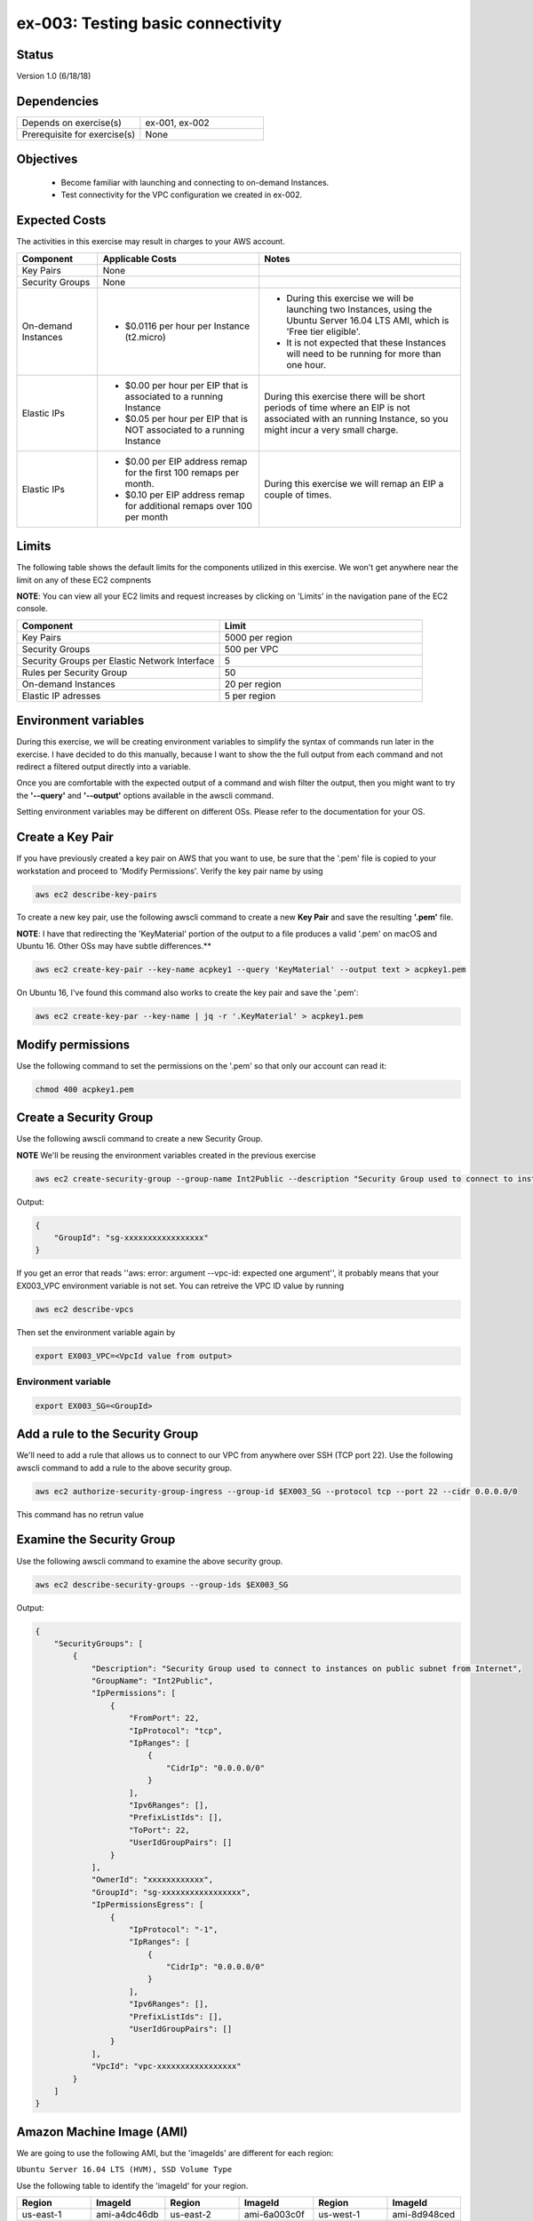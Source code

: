 ex-003: Testing basic connectivity
==================================

Status
------
Version 1.0 (6/18/18)

Dependencies
------------
.. list-table::
   :widths: 25, 25
   :header-rows: 0

   * - Depends on exercise(s)
     - ex-001, ex-002
   * - Prerequisite for exercise(s)
     - None

Objectives
----------

    - Become familiar with launching and connecting to on-demand Instances.
    - Test connectivity for the VPC configuration we created in ex-002.

Expected Costs
--------------
The activities in this exercise may result in charges to your AWS account.

.. list-table::
   :widths: 20, 40, 50
   :header-rows: 1

   * - Component
     - Applicable Costs
     - Notes
   * - Key Pairs
     - None
     - 
   * - Security Groups
     - None
     -
   * - On-demand Instances
     - 
        + $0.0116 per hour per Instance (t2.micro)
     - 
        + During this exercise we will be launching two Instances, using the Ubuntu Server 16.04 LTS AMI, which is 'Free tier eligible'.
        + It is not expected that these Instances will need to be running for more than one hour. 
   * - Elastic IPs
     - 
        + $0.00 per hour per EIP that is associated to a running Instance
        + $0.05 per hour per EIP that is NOT associated to a running Instance
     - During this exercise there will be short periods of time where an EIP is not associated with an running Instance, so you might incur a very small charge.
   * - Elastic IPs
     - 
        + $0.00 per EIP address remap for the first 100 remaps per month.
        + $0.10 per EIP address remap for additional remaps over 100 per month
     - During this exercise we will remap an EIP a couple of times.  

Limits
------
The following table shows the default limits for the components utilized in this exercise.  We won't get anywhere near the limit on any of these EC2 compnents

**NOTE**: You can view all your EC2 limits and request increases by clicking on 'Limits' in the navigation pane of the EC2 console.

.. list-table::
   :widths: 25, 25
   :header-rows: 1

   * - **Component**
     - **Limit**
   * - Key Pairs
     - 5000 per region
   * - Security Groups
     - 500 per VPC
   * - Security Groups per Elastic Network Interface
     - 5
   * - Rules per Security Group
     - 50
   * - On-demand Instances
     - 20 per region
   * - Elastic IP adresses
     - 5 per region

Environment variables
---------------------
During this exercise, we will be creating environment variables to simplify the syntax of commands run later in the exercise. I have decided to do this manually, because I want to show the the full output from each command and not redirect a filtered output directly into a variable.

Once you are comfortable with the expected output of a command and wish filter the output, then you might want to try the **'--query'** and **'--output'** options available in the awscli command.

Setting environment variables may be different on different OSs. Please refer to the documentation for your OS.

Create a Key Pair
-----------------
If you have previously created a key pair on AWS that you want to use, be sure that the '.pem' file is copied to your workstation and proceed to 'Modify Permissions'.  Verify the key pair name by using 

.. code-block::

   aws ec2 describe-key-pairs

To create a new key pair, use the following awscli command to create a new **Key Pair** and save the resulting **'.pem'** file.

**NOTE**: I have that redirecting the 'KeyMaterial' portion of the output to a file produces a valid '.pem' on macOS and Ubuntu 16. Other OSs may have subtle differences.**

.. code-block::
    
    aws ec2 create-key-pair --key-name acpkey1 --query 'KeyMaterial' --output text > acpkey1.pem

On Ubuntu 16, I've found this command also works to create the key pair and save the '.pem':

.. code-block::

   aws ec2 create-key-par --key-name | jq -r '.KeyMaterial' > acpkey1.pem

Modify permissions
------------------
Use the following command to set the permissions on the '.pem' so that only our account can read it:

.. code-block::
    
    chmod 400 acpkey1.pem

Create a Security Group
-----------------------
Use the following awscli command to create a new Security Group.

**NOTE** We'll be reusing the environment variables created in the previous exercise

.. code-block::

    aws ec2 create-security-group --group-name Int2Public --description "Security Group used to connect to instances on public subnet from Internet" --vpc-id $EX003_VPC

Output:

.. code-block::

    {
        "GroupId": "sg-xxxxxxxxxxxxxxxxx"
    }

If you get an error that reads ''aws: error: argument --vpc-id: expected one argument'', it probably means that your EX003_VPC environment variable is not set.  You can retreive the VPC ID value by running 

.. code-block::

   aws ec2 describe-vpcs

Then set the environment variable again by

.. code-block::

   export EX003_VPC=<VpcId value from output>
  

Environment variable
~~~~~~~~~~~~~~~~~~~~
.. code-block::

    export EX003_SG=<GroupId>

Add a rule to the Security Group
--------------------------------
We'll need to add a rule that allows us to connect to our VPC from anywhere over SSH (TCP port 22). Use the following awscli command to add a rule to the above security group.

.. code-block::

    aws ec2 authorize-security-group-ingress --group-id $EX003_SG --protocol tcp --port 22 --cidr 0.0.0.0/0

This command has no retrun value

Examine the Security Group
--------------------------
Use the following awscli command to examine the above security group.

.. code-block::

    aws ec2 describe-security-groups --group-ids $EX003_SG

Output:

.. code-block::

    {
        "SecurityGroups": [
            {
                "Description": "Security Group used to connect to instances on public subnet from Internet",
                "GroupName": "Int2Public",
                "IpPermissions": [
                    {
                        "FromPort": 22,
                        "IpProtocol": "tcp",
                        "IpRanges": [
                            {
                                "CidrIp": "0.0.0.0/0"
                            }
                        ],
                        "Ipv6Ranges": [],
                        "PrefixListIds": [],
                        "ToPort": 22,
                        "UserIdGroupPairs": []
                    }
                ],
                "OwnerId": "xxxxxxxxxxxx",
                "GroupId": "sg-xxxxxxxxxxxxxxxxx",
                "IpPermissionsEgress": [
                    {
                        "IpProtocol": "-1",
                        "IpRanges": [
                            {
                                "CidrIp": "0.0.0.0/0"
                            }
                        ],
                        "Ipv6Ranges": [],
                        "PrefixListIds": [],
                        "UserIdGroupPairs": []
                    }
                ],
                "VpcId": "vpc-xxxxxxxxxxxxxxxxx"
            }
        ]
    }

Amazon Machine Image (AMI)
--------------------------
We are going to use the following AMI, but the 'imageIds' are different for each region:

``Ubuntu Server 16.04 LTS (HVM), SSD Volume Type``

Use the following table to identify the 'imageId' for your region.

.. list-table::
   :widths: 25, 25, 25, 25, 25, 25
   :header-rows: 0

   * - **Region**
     - **ImageId**
     - **Region**
     - **ImageId**
     - **Region**
     - **ImageId**
   * - us-east-1
     - ami-a4dc46db
     - us-east-2
     - ami-6a003c0f
     - us-west-1
     - ami-8d948ced
   * - us-west-2
     - ami-db710fa3
     - ca-central-1
     - ami-7e21a11a
     - eu-west-1
     - ami-58d7e821
   * - eu-west-2
     - ami-5daa463a
     - eu-west-3
     - ami-1960d164
     - eu-central-1
     - ami-c7e0c82c
   * - ap-northeast-1
     - ami-48a45937
     - ap-northeast-2
     - ami-f030989e
     - ap-southeast-1
     - ami-81cefcfd
   * - ap-southeast-2
     - ami-963cecf4
     - ap-south-1
     - ami-41e9c52e
     - sa-east-1
     - ami-67fca30b

.. code-block::

    export EX003_IMAGE_ID=<ImageId>


Launch an Instance
-------------------
Use the following awscli command to launch an Instance and attach to the **'public'** Subnet.

``Reminder: The only thing that makes it a 'public' Subnet is the fact that it is associated with a Route Table that has a Route to the Internet Gateway.``

We have used the **'--client-token'** to option ensure this operation is  Idempotent.

- `More information on Idempotency <https://docs.aws.amazon.com/AWSEC2/latest/APIReference/Run_Instance_Idempotency.html>`_

.. code-block::

    aws ec2 run-instances --image-id $EX003_IMAGE_ID --instance-type t2.micro --key-name acpkey1 --subnet-id $EX003_SUBNET_PUB --security-group-ids $EX003_SG --client-token awscertprep-ex-003-001

Output:

.. code-block::

    {
        ...output excluded due to size...
    }

Environment variable
~~~~~~~~~~~~~~~~~~~~
In the output of the run-instances command, you'll find the InstanceId.

.. code-block::

    export EX003_INST_PUB=<InstanceId>

Launch a second Instance
------------------------
Use the following awscli command to launch an Instance and attach to the **'private'** Subnet.

``Reminder: The private Subnet is implicitly associated with the Default/Main Route Table, which does NOT have a Route to the Internet Gateway.``

Notice that we're adding both instances to the same security group

.. code-block::

    aws ec2 run-instances --image-id $EX003_IMAGE_ID --instance-type t2.micro --key-name acpkey1 --subnet-id $EX003_SUBNET_PRIV --security-group-ids $EX003_SG --client-token awscertprep-ex-003-005

Output:

.. code-block::

    {
        ...output excluded due to size...
    }

Environment variable
~~~~~~~~~~~~~~~~~~~~
.. code-block::

    export EX003_INST_PRIV=<InstanceId>

Private IP address
------------------
Use the following awscli command to collect the IP address of the Instance on the **'private'** Subnet.

**NOTE**: you will type this address in a ssh session, so jot it down.

.. code-block::
    
    aws ec2 describe-instances --instance-ids $EX003_INST_PRIV --output text --query Reservations[*].Instances[*].NetworkInterfaces[*].PrivateIpAddress

Output:

.. code-block::
    
    xxx.xxx.xxx.xxx

The query parameter on the command indicates that only the PrivateIpAddress value should be returned

Allocate an Elastic IP
----------------------
Use the following awscli command to allocate a public IPv4 address

.. code-block::

    aws ec2 allocate-address --domain vpc

This command simply reserves a public/elastic IP for us

Output:

.. code-block::

    {
        "PublicIp": "xxx.xxx.xxx.xxx",
        "AllocationId": "eipalloc-xxxxxxxxxxxxxxxxx",
        "Domain": "vpc"
    }

Environment variable
~~~~~~~~~~~~~~~~~~~~
.. code-block::

    export EX003_EIP=<AllocationId>
    export EX003_PUB_IP=<PublicIp>

Associate the Elastic IP
------------------------
Use the following awscli command to associate the Elastic IP with the Instance we launched in the public Subnet.

.. code-block::

    aws ec2 associate-address --allocation-id $EX003_EIP --instance-id $EX003_INST_PUB

Output:

.. code-block::

    {
        "AssociationId": "eipassoc-xxxxxxxxxxxxxxxxx"
    }

Confirm Association
-------------------
Run this command to verify that the Public IP address has been associated with an instance:

.. code-block::
   
   aws ec2 describe-addresses

Output:

.. code-block::
   
   {
       "Addresses": [
           {
               "Domain": "vpc",
               "InstanceId": "i-044affe7127558339",
               "NetworkInterfaceId": "eni-f0239fa7",
               "AssociationId": "eipassoc-7d7cabb0",
               "NetworkInterfaceOwnerId": "269847117696",
               "PublicIp": "18.221.226.135",
               "AllocationId": "eipalloc-6d69964c",
               "PrivateIpAddress": "10.0.0.23"
           }
       ]
   }
   



Test inbound connectivity
-------------------------
Use the following commands to test connectivity to the Instance in the public Subnet (via the Elastic IP).

``Expected results: 'ping' should fail and 'ssh' should be successful.``

.. code-block::

    ping $EX003_PUB_IP
    ssh -i acpkey1.pem -o ConnectTimeout=5 ubuntu@$EX003_PUB_IP
    
If you are prompted with "Are you sure you want to continue connecting (yes/no)?", that's a good thing!  enter 'y' and you'll be connected

Test outbound connectivity
--------------------------
Use the following command to test connectivity from the Instance in the public Subnet.

``Expected results: 'apt update' should be successful.``

.. code-block::

    sudo apt update

Type 'exit' to close the ssh session to this instance

Re-associate the Elastic IP
---------------------------
Use the following awscli command to re-associate the Elastic IP with the Instance we launched in the private Subnet.

.. code-block::

    aws ec2 associate-address --allocation-id $EX003_EIP --instance-id $EX003_INST_PRIV

Output:

.. code-block::

    {
        "AssociationId": "eipassoc-xxxxxxxxxxxxxxxxx"
    }

Test inbound connectivity
-------------------------
Use the following commands to test connectivity to the Instance in the private Subnet via the Elastic IP.

``Expected results: both 'ping' and 'ssh' should fail to connect.``

.. code-block::

    ping $EX003_PUB_IP
    ssh -i acpkey1.pem -o ConnectTimeout=5 ubuntu@$EX003_PUB_IP

Re-re-associate the Elastic IP
---------------------------
Use the following awscli command to return the Elastic IP to the Instance we launched in the public Subnet.

.. code-block::

    aws ec2 associate-address --allocation-id $EX003_EIP --instance-id $EX003_INST_PUB

Output:

.. code-block::

    {
        "AssociationId": "eipassoc-xxxxxxxxxxxxxxxxx"
    }

Reconnect
-------
Use the following commands to reconnect to the Instance in the public Subnet and to copy our pem to the Instance


.. code-block::

    scp -i acpkey1.pem acpkey1.pem ubuntu@$EX003_PUB_IP:/home/ubuntu
    ssh -i acpkey1.pem -o ConnectTimeout=5 ubuntu@$EX003_PUB_IP

Do NOT 'exit'

Test local connectivity
-----------------------
You should still be connected to the Instance in the **public** Subnet.

Use the following commands to test connectivity to the Instance in the private Subnet.

``Expected results: 'ping' should fail and 'ssh' should be successful.``

.. code-block::

    ping <ip-addr-private-instance>
    ssh -i acpkey1.pem -o ConnectTimeout=5 ubuntu@<ip-addr-private-instance>

You are now connected to the Instance on the **private** subnet ''through the instance on the **public** subnet.

Test outbound connectivity
--------------------------
Use the following command to test oubound connectivity from the Instance in the private Subnet.

``Expected results: 'apt update' should fail.``

.. code-block::

    sudo apt update

    Type 'cntrl-c' to kill 'apt'

Type 'exit' twice to disconnect from both Instances.

The private subnet has no inbound or outbound path to the Internet. In a later exercise we will create a **NAT Gateway** to allow for outbound connectivity for private Subnets to the Internet.

Add a rule to the Security Group
--------------------------------
Use the following awscli command to create a new rule to the above security group.  This rule enables the icmp protocol from anywhere.
Note that the command requires the 'port' parameter - AWS document has this to say: 

For ICMP: A single integer or a range (type-code ) representing the ICMP type number and the ICMP code number respectively. A value of -1 indicates all ICMP codes for all ICMP types. A value of -1 just for type indicates all ICMP codes for the specified ICMP type.

.. code-block::

    aws ec2 authorize-security-group-ingress --group-id $EX003_SG --protocol icmp --port -1 --cidr 0.0.0.0/0

Test connectivity
-----------------
Use the following commands to test connectivity to the Instance in the public Subnet.

`Expected results: 'ping' and 'ssh' should now be successful.

.. code-block::

    ping $EX003_PUB_IP
    ssh -i acpkey1.pem -o ConnectTimeout=5 ubuntu@$EX003_PUB_IP

You are connected again to the Instance on the public subnet.

Test local connectivity
-----------------------
Use the following command to test connectivity to the 'private' Instance. 

``Expected results: 'ping' should now be successful.``

.. code-block::

    ping <ip-addr-private-instance>

    Type 'exit' to disconnect from the public Instances.

Terminate Instances
-------------------
Use the following awscli command to terminate both instances.

Examine the current state. Both should show a **'currentState'** of **'shutting-down'**.

This operation is idempotent. Rerun the command until you see a **'currentState'** of **'terminated'**.

.. code-block::

    aws ec2  terminate-instances --instance-ids $EX003_INST_PUB $EX003_INST_PRIV

Output:

.. code-block::

    {
        "TerminatingInstances": [
            {
                "CurrentState": {
                    "Code": 32,
                    "Name": "shutting-down"
                },
                "InstanceId": "i-xxxxxxxxxxxxxxxxx",
                "PreviousState": {
                    "Code": 16,
                    "Name": "running"
                }
            },
            {
                "CurrentState": {
                    "Code": 32,
                    "Name": "shutting-down"
                },
                "InstanceId": "i-xxxxxxxxxxxxxxxxx",
                "PreviousState": {
                    "Code": 16,
                    "Name": "running"
                }
            }
        ]
    }

Release the Elastic IP
----------------------
Use the following awscli command to release the public IPv4 address.  Recall that leaving it allocated but unassigned will incur a charge.  

**NOTE**: The associated instance will have to complete its termination in order for the Elastic IP to not be "In use" and availabel for release

.. code-block::

    aws ec2 release-address --allocation-id $EX003_EIP

Delete the Security Group
-------------------------
Use the following awscli command to delete the Security Group.

.. code-block::

    aws ec2 delete-security-group --group-id $EX003_SG

Delete the VPC
--------------
Use the following awscli command to delete the VPC.

This will delete the VPC itself, plus the Subnets, Route Tables and Internet Gateway.

.. code-block::

    aws ec2 delete-vpc --vpc-id $EX003_VPC

Summary
-------
- We created a Key Pair.
- We created a Security Group.
- We added rules to the Security Group.
- We create two Instances.
- We allocated a Elastic IP.
- We map/re-mapped that Elastic IP to Instances.
- We tested connectivity to/from both the 'public' and 'private' Instances.

Next steps
----------
We will recreate the configuration built in ex-002 and ex-003, using CloudFormation, in 
`ex-004 <https://github.com/addr2data/aws-certification-prep/blob/master/exercises/ex-004_GettingStartedCloudFormation.rst>`_
